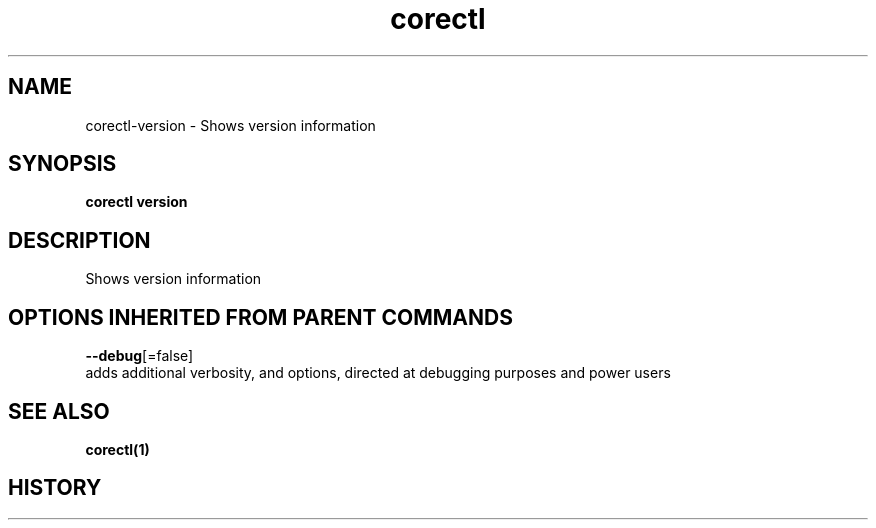 .TH "corectl" "1" "" " " "" 
.nh
.ad l


.SH NAME
.PP
corectl\-version \- Shows version information


.SH SYNOPSIS
.PP
\fBcorectl version\fP


.SH DESCRIPTION
.PP
Shows version information


.SH OPTIONS INHERITED FROM PARENT COMMANDS
.PP
\fB\-\-debug\fP[=false]
    adds additional verbosity, and options, directed at debugging purposes and power users


.SH SEE ALSO
.PP
\fBcorectl(1)\fP


.SH HISTORY
.PP
